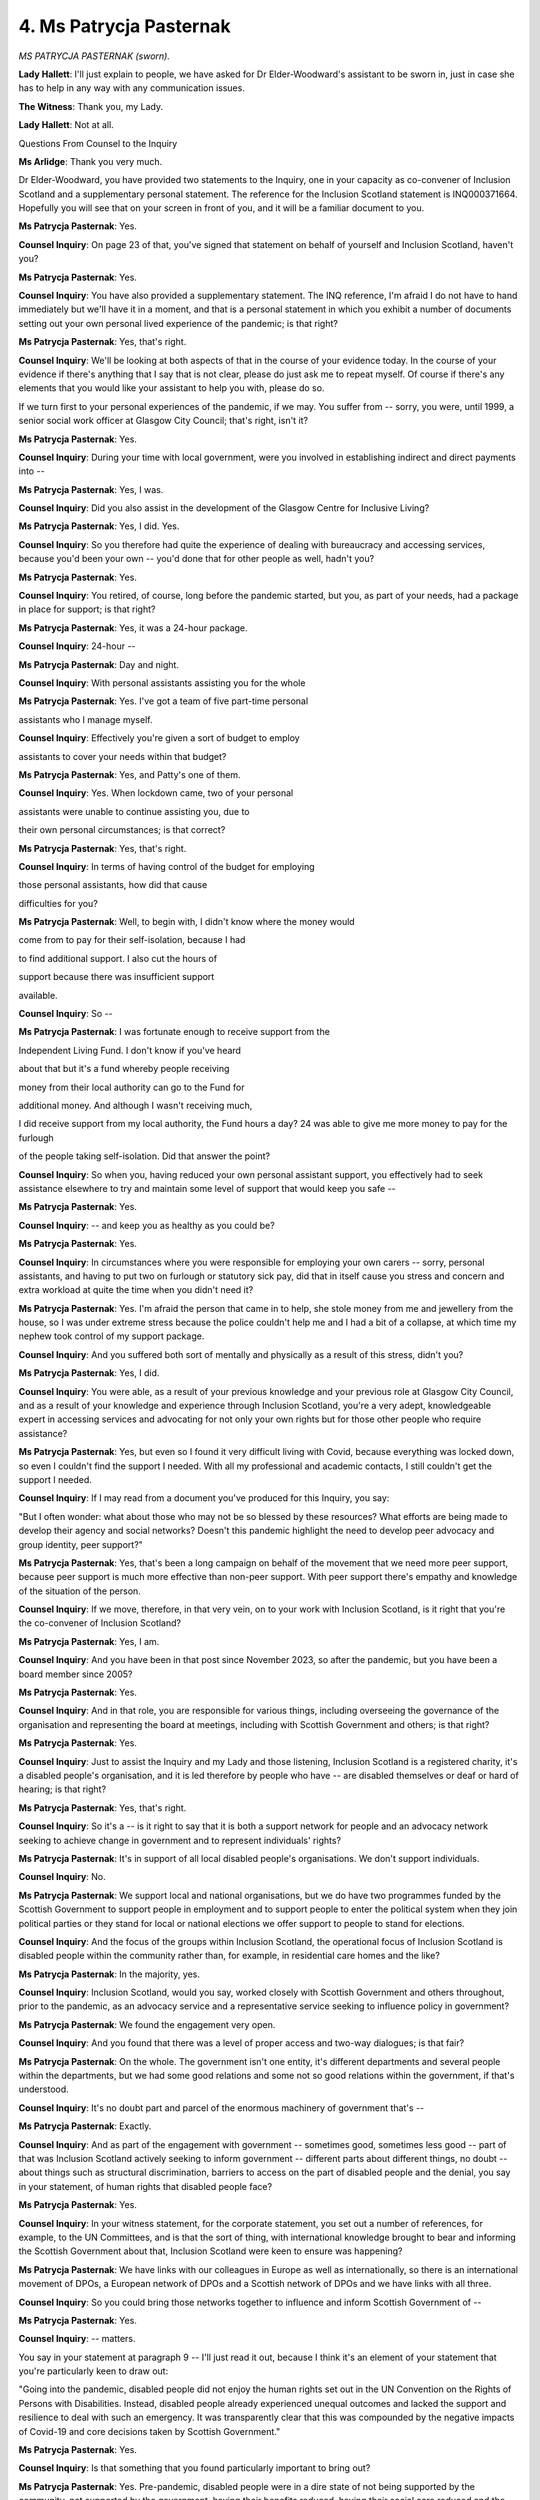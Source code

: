 4. Ms Patrycja Pasternak
========================

*MS PATRYCJA PASTERNAK (sworn).*

**Lady Hallett**: I'll just explain to people, we have asked for Dr Elder-Woodward's assistant to be sworn in, just in case she has to help in any way with any communication issues.

**The Witness**: Thank you, my Lady.

**Lady Hallett**: Not at all.

Questions From Counsel to the Inquiry

**Ms Arlidge**: Thank you very much.

Dr Elder-Woodward, you have provided two statements to the Inquiry, one in your capacity as co-convener of Inclusion Scotland and a supplementary personal statement. The reference for the Inclusion Scotland statement is INQ000371664. Hopefully you will see that on your screen in front of you, and it will be a familiar document to you.

**Ms Patrycja Pasternak**: Yes.

**Counsel Inquiry**: On page 23 of that, you've signed that statement on behalf of yourself and Inclusion Scotland, haven't you?

**Ms Patrycja Pasternak**: Yes.

**Counsel Inquiry**: You have also provided a supplementary statement. The INQ reference, I'm afraid I do not have to hand immediately but we'll have it in a moment, and that is a personal statement in which you exhibit a number of documents setting out your own personal lived experience of the pandemic; is that right?

**Ms Patrycja Pasternak**: Yes, that's right.

**Counsel Inquiry**: We'll be looking at both aspects of that in the course of your evidence today. In the course of your evidence if there's anything that I say that is not clear, please do just ask me to repeat myself. Of course if there's any elements that you would like your assistant to help you with, please do so.

If we turn first to your personal experiences of the pandemic, if we may. You suffer from -- sorry, you were, until 1999, a senior social work officer at Glasgow City Council; that's right, isn't it?

**Ms Patrycja Pasternak**: Yes.

**Counsel Inquiry**: During your time with local government, were you involved in establishing indirect and direct payments into --

**Ms Patrycja Pasternak**: Yes, I was.

**Counsel Inquiry**: Did you also assist in the development of the Glasgow Centre for Inclusive Living?

**Ms Patrycja Pasternak**: Yes, I did. Yes.

**Counsel Inquiry**: So you therefore had quite the experience of dealing with bureaucracy and accessing services, because you'd been your own -- you'd done that for other people as well, hadn't you?

**Ms Patrycja Pasternak**: Yes.

**Counsel Inquiry**: You retired, of course, long before the pandemic started, but you, as part of your needs, had a package in place for support; is that right?

**Ms Patrycja Pasternak**: Yes, it was a 24-hour package.

**Counsel Inquiry**: 24-hour --

**Ms Patrycja Pasternak**: Day and night.

**Counsel Inquiry**: With personal assistants assisting you for the whole

**Ms Patrycja Pasternak**: Yes. I've got a team of five part-time personal

assistants who I manage myself.

**Counsel Inquiry**: Effectively you're given a sort of budget to employ

assistants to cover your needs within that budget?

**Ms Patrycja Pasternak**: Yes, and Patty's one of them.

**Counsel Inquiry**: Yes. When lockdown came, two of your personal

assistants were unable to continue assisting you, due to

their own personal circumstances; is that correct?

**Ms Patrycja Pasternak**: Yes, that's right.

**Counsel Inquiry**: In terms of having control of the budget for employing

those personal assistants, how did that cause

difficulties for you?

**Ms Patrycja Pasternak**: Well, to begin with, I didn't know where the money would

come from to pay for their self-isolation, because I had

to find additional support. I also cut the hours of

support because there was insufficient support

available.

**Counsel Inquiry**: So --

**Ms Patrycja Pasternak**: I was fortunate enough to receive support from the

Independent Living Fund. I don't know if you've heard

about that but it's a fund whereby people receiving

money from their local authority can go to the Fund for

additional money. And although I wasn't receiving much,

I did receive support from my local authority, the Fund hours a day?                                                        24           was able to give me more money to pay for the furlough

of the people taking self-isolation. Did that answer the point?

**Counsel Inquiry**: So when you, having reduced your own personal assistant support, you effectively had to seek assistance elsewhere to try and maintain some level of support that would keep you safe --

**Ms Patrycja Pasternak**: Yes.

**Counsel Inquiry**: -- and keep you as healthy as you could be?

**Ms Patrycja Pasternak**: Yes.

**Counsel Inquiry**: In circumstances where you were responsible for employing your own carers -- sorry, personal assistants, and having to put two on furlough or statutory sick pay, did that in itself cause you stress and concern and extra workload at quite the time when you didn't need it?

**Ms Patrycja Pasternak**: Yes. I'm afraid the person that came in to help, she stole money from me and jewellery from the house, so I was under extreme stress because the police couldn't help me and I had a bit of a collapse, at which time my nephew took control of my support package.

**Counsel Inquiry**: And you suffered both sort of mentally and physically as a result of this stress, didn't you?

**Ms Patrycja Pasternak**: Yes, I did.

**Counsel Inquiry**: You were able, as a result of your previous knowledge and your previous role at Glasgow City Council, and as a result of your knowledge and experience through Inclusion Scotland, you're a very adept, knowledgeable expert in accessing services and advocating for not only your own rights but for those other people who require assistance?

**Ms Patrycja Pasternak**: Yes, but even so I found it very difficult living with Covid, because everything was locked down, so even I couldn't find the support I needed. With all my professional and academic contacts, I still couldn't get the support I needed.

**Counsel Inquiry**: If I may read from a document you've produced for this Inquiry, you say:

"But I often wonder: what about those who may not be so blessed by these resources? What efforts are being made to develop their agency and social networks? Doesn't this pandemic highlight the need to develop peer advocacy and group identity, peer support?"

**Ms Patrycja Pasternak**: Yes, that's been a long campaign on behalf of the movement that we need more peer support, because peer support is much more effective than non-peer support. With peer support there's empathy and knowledge of the situation of the person.

**Counsel Inquiry**: If we move, therefore, in that very vein, on to your work with Inclusion Scotland, is it right that you're the co-convener of Inclusion Scotland?

**Ms Patrycja Pasternak**: Yes, I am.

**Counsel Inquiry**: And you have been in that post since November 2023, so after the pandemic, but you have been a board member since 2005?

**Ms Patrycja Pasternak**: Yes.

**Counsel Inquiry**: And in that role, you are responsible for various things, including overseeing the governance of the organisation and representing the board at meetings, including with Scottish Government and others; is that right?

**Ms Patrycja Pasternak**: Yes.

**Counsel Inquiry**: Just to assist the Inquiry and my Lady and those listening, Inclusion Scotland is a registered charity, it's a disabled people's organisation, and it is led therefore by people who have -- are disabled themselves or deaf or hard of hearing; is that right?

**Ms Patrycja Pasternak**: Yes, that's right.

**Counsel Inquiry**: So it's a -- is it right to say that it is both a support network for people and an advocacy network seeking to achieve change in government and to represent individuals' rights?

**Ms Patrycja Pasternak**: It's in support of all local disabled people's organisations. We don't support individuals.

**Counsel Inquiry**: No.

**Ms Patrycja Pasternak**: We support local and national organisations, but we do have two programmes funded by the Scottish Government to support people in employment and to support people to enter the political system when they join political parties or they stand for local or national elections we offer support to people to stand for elections.

**Counsel Inquiry**: And the focus of the groups within Inclusion Scotland, the operational focus of Inclusion Scotland is disabled people within the community rather than, for example, in residential care homes and the like?

**Ms Patrycja Pasternak**: In the majority, yes.

**Counsel Inquiry**: Inclusion Scotland, would you say, worked closely with Scottish Government and others throughout, prior to the pandemic, as an advocacy service and a representative service seeking to influence policy in government?

**Ms Patrycja Pasternak**: We found the engagement very open.

**Counsel Inquiry**: And you found that there was a level of proper access and two-way dialogues; is that fair?

**Ms Patrycja Pasternak**: On the whole. The government isn't one entity, it's different departments and several people within the departments, but we had some good relations and some not so good relations within the government, if that's understood.

**Counsel Inquiry**: It's no doubt part and parcel of the enormous machinery of government that's --

**Ms Patrycja Pasternak**: Exactly.

**Counsel Inquiry**: And as part of the engagement with government -- sometimes good, sometimes less good -- part of that was Inclusion Scotland actively seeking to inform government -- different parts about different things, no doubt -- about things such as structural discrimination, barriers to access on the part of disabled people and the denial, you say in your statement, of human rights that disabled people face?

**Ms Patrycja Pasternak**: Yes.

**Counsel Inquiry**: In your witness statement, for the corporate statement, you set out a number of references, for example, to the UN Committees, and is that the sort of thing, with international knowledge brought to bear and informing the Scottish Government about that, Inclusion Scotland were keen to ensure was happening?

**Ms Patrycja Pasternak**: We have links with our colleagues in Europe as well as internationally, so there is an international movement of DPOs, a European network of DPOs and a Scottish network of DPOs and we have links with all three.

**Counsel Inquiry**: So you could bring those networks together to influence and inform Scottish Government of --

**Ms Patrycja Pasternak**: Yes.

**Counsel Inquiry**: -- matters.

You say in your statement at paragraph 9 -- I'll just read it out, because I think it's an element of your statement that you're particularly keen to draw out:

"Going into the pandemic, disabled people did not enjoy the human rights set out in the UN Convention on the Rights of Persons with Disabilities. Instead, disabled people already experienced unequal outcomes and lacked the support and resilience to deal with such an emergency. It was transparently clear that this was compounded by the negative impacts of Covid-19 and core decisions taken by Scottish Government."

**Ms Patrycja Pasternak**: Yes.

**Counsel Inquiry**: Is that something that you found particularly important to bring out?

**Ms Patrycja Pasternak**: Yes. Pre-pandemic, disabled people were in a dire state of not being supported by the community, not supported by the government, having their benefits reduced, having their social care reduced and the reduction of services in the austerity period. We were in a crisis situation pre-pandemic.

**Counsel Inquiry**: And those, that crisis was multifactorial, wasn't it? So there would be issues about access to suitable housing, accessible housing?

**Ms Patrycja Pasternak**: Yes.

**Counsel Inquiry**: But issues within the home, within people's homes that exacerbated --

**Ms Patrycja Pasternak**: Yes, some people couldn't even go to the toilet in their homes, the kitchens were inaccessible to other people and they were waiting long, long times to be rehoused. So people were imprisoned even within their own dwellings.

**Counsel Inquiry**: Even before the pandemic?

**Ms Patrycja Pasternak**: Even before the pandemic.

**Counsel Inquiry**: Then the pandemic came along and worsened the situation yet further; is that right?

**Ms Patrycja Pasternak**: Absolutely.

**Counsel Inquiry**: Inclusion Scotland carried out a survey in April 2020, didn't they?

**Ms Patrycja Pasternak**: Yes.

**Counsel Inquiry**: So very early on in the pandemic, and you've presented -- Inclusion Scotland produced a report based on that survey of 800 members, and in that survey, which is -- we don't need to bring this up on screen, but you comment on a couple of the findings in your statement, the reference for the transcript is INQ000366004, and you say:

"Respondents say they felt abandoned, a number reported feeling suicidal, they talked of isolation and loneliness, the impact of the loss of essential social care supported by independent living, difficulties accessing foods and necessities, fears about being denied treatment, and the involuntary imposition of Do Not Attempt Cardiopulmonary Resuscitation."

**Ms Patrycja Pasternak**: Yes.

**Counsel Inquiry**: Both in terms of the survey findings, also these were presumably matters that were being brought to the attention of Inclusion Scotland on an anecdotal basis as well?

**Ms Patrycja Pasternak**: Yes, and we informed the government of the situation. We got this information from disabled people and we gave it to the government.

**Counsel Inquiry**: Because in the context of lockdown, as you've already described in your own personal stories, but that your personal story was sadly replicated across many other individuals as well, who had issues accessing their personal assistants, they were unable to access, they had their support withdrawn because of lockdown, they had issues accessing medication, washing, food preparation, all things that would ordinarily hopefully form part of a package?

**Ms Patrycja Pasternak**: Shopping, shopping was a problem as was the emphasis by the government on using digital information, because many disabled people because of their poverty do not have access to the world wide web so the reliance by the government on digital information hampered the knowledge of disabled people.

**Counsel Inquiry**: So the isolation that existed was compounded, wasn't it, because of the lack of ability in some circumstances to access the data that was being -- or the information that was being provided by the Scottish Government; is that right?

**Ms Patrycja Pasternak**: Yes.

**Counsel Inquiry**: Therefore both access to the knowledge of what was happening was an issue but also access to the healthcare generally and support was an issue?

**Ms Patrycja Pasternak**: Yes, and also the lack of being able to help them in their interpretation of the information, there were no advisory services which could interpret the information to individuals' own situation particularly those with intellectual disabilities, the information wasn't in Easy Read, nor were there any facilities, to help people interpret the information to their own situation.

**Counsel Inquiry**: So it was a dual issue, people couldn't access the information themselves directly, and because of the withdrawal of support, they couldn't access the support that they needed to interpret that information?

**Ms Patrycja Pasternak**: Exactly.

**Counsel Inquiry**: Turning to sort of some of the other practical impacts on those with disabilities and that Inclusion Scotland speak to, were there issues with, for instance, access to food and medication as a result of the imposition of lockdown and other non-pharmaceutical interventions?

**Ms Patrycja Pasternak**: That was the case, that was the case in many situations. In others, they felt they had to come out of isolation, come out of the lockdown to go into the community to get aid and support and to get medication. The other problem some people had was they couldn't get access to the dietary requirements that they needed for their impairment, the availability of special diets was a problem.

**Counsel Inquiry**: So people with disabilities were having to break shielding, for example, despite their own vulnerabilities, in order to access services because the support that had previously been in place was no longer there, and in order to --

**Ms Patrycja Pasternak**: Exactly.

**Counsel Inquiry**: -- get their food, their specialist medication and the like, they were having to put themselves at further risk; is that right?

**Ms Patrycja Pasternak**: Yes, some people reverted to the social media, I'm talking about Twitter and that sort of thing, to find another source of medication in the social media area.

**Counsel Inquiry**: And then if we look at other aspects that you've mentioned in the report -- corporate statement, I'm sorry, you talk about the impact on families and education, and you say at paragraph 34 of your witness statement:

"Those caring for disabled children highlighted the impact of the loss of specialist educational support and respite. Parents with disabled children, including parents who were disabled people themselves, struggled with the additional strain of having to educate them at home without the skills or tools necessary. There are an estimated 10,000 children in Scotland with complex additional support needs prior to the pandemic. Many lost some or all of the specialist education and support they relied on."

So this is a sort of two-fold element to lockdown and schools closing and support being withdrawn, that you say hit those with disabled children particularly hard because they lost both the schooling and the special educational needs support that is inherent in schooling itself?

**Ms Patrycja Pasternak**: Yes. The lack of schooling, and the lack of support, especially for children with complex needs, particularly psychological needs, that added to the stress of parents because they had to deal with very difficult children 24 hours a day and there was no respite for them.

**Counsel Inquiry**: Would you say that that was therefore compounded as well, particularly in the physical circumstances of lockdown where --

**Ms Patrycja Pasternak**: Absolutely.

**Counsel Inquiry**: -- much closer?

You also talk in your statement about the impact of reasonable adjustments on those in the disabled community. For instance, in terms of :outline:`face coverings`, for those people with difficulties -- with communication difficulties, if someone was deaf, and relied upon lip-reading, for instance, the presence of :outline:`face masks` of course would cause them greater difficulty in accessing society?

**Ms Patrycja Pasternak**: That is true, very few people use the :outline:`plastic masks which were see-through`. Those :outline:`windows in the masks help people who were deaf`, and very, very few people even those working with deaf people didn't use that accommodation.

**Counsel Inquiry**: You say some frontline service providers refused to step back and remove their :outline:`mask` or to use an alternative means of communication like pens and paper?

**Ms Patrycja Pasternak**: Yes, that was true.

**Counsel Inquiry**: So simple adjustments that your organisation found were simply not being made; is that right?

**Ms Patrycja Pasternak**: Yes.

**Counsel Inquiry**: Then of course for some people who were vulnerable to the infection with Covid, fear about people not following the rules, did that have an impact on social integration and people being able to access their community?

**Ms Patrycja Pasternak**: Yes. There were instances where disabled people refused support for fear of being infected, that is the case. There is also the case that Professors Shakespeare and Watson brought up in Module 2, in that people particularly with learning disabilities were housed in group accommodation, which facilitated the transfer of the virus because they were living in close proximity to one another.

**Counsel Inquiry**: We've spoken briefly already about the contact that Inclusion Scotland had with Scottish Government ministers and officials. You say at paragraph 53 of your statement:

"Despite it having been abundantly clear to the Scottish Government that disabled people would be gravely and disproportionately affected by Covid-19, and actions taken to mitigate it, this previously good level of engagement reduced suddenly as the pandemic took hold. This was presumably so that the Scottish Government could reset to deal with the emergency."

**Ms Patrycja Pasternak**: Yes.

**Counsel Inquiry**: How long did it take until Inclusion Scotland became more involved again with Scottish Government?

**Ms Patrycja Pasternak**: I find it difficult to answer, because it didn't until after the pandemic. I can't give an exact time, but it was after the pandemic that we were just beginning to pick up where we were pre-pandemic, and that is still an ongoing scenario, I'm afraid.

**Counsel Inquiry**: Now, in your statement you talk -- you do go through some of the contact you have with Scottish Government. I won't take you through it. For those who would like to look at it, it's from paragraph 51 onwards to 101/102. All of those -- although the contact with Scottish Government obviously had fallen away and you felt there was less influence, is it fair to say, is it your evidence that despite the fact that you'd -- that Inclusion Scotland prior to the pandemic had been closely involved, and despite the offers and the attempts to engage with Scottish Government throughout the pandemic, even in all those circumstances the outcomes were just -- didn't reflect the efforts that Inclusion Scotland had put into improving that -- improving Scottish Government knowledge about the particular challenges facing the disabled community?

**Ms Patrycja Pasternak**: If I may, My Lady, answer that in more broad terms, rather philosophical terms, there is the procedure of engagement whereby the engagement is started and ended by authority, it is up to the authority to decide whether they want to engage or not. We can press them to do it, to talk to us but it is their decision to start and it's their decision to end. So there's the process whereby the initiation and conclusion is in the hands of powerful people. Then when the engagement starts, at the beginning of the process and ends is upon them. It is important that we are involved at the beginning and not the end. Then there is the resourcing of us. We need resources in order to engage with the other party. Then there is the audit of their -- what is the outcome of our involvement, and that process is very difficult to assess.

**Counsel Inquiry**: And --

**Ms Patrycja Pasternak**: Does that answer your question?

**Counsel Inquiry**: It does.

Do you think that the Scottish Government should have turned more rapidly to the DPOs and Inclusion Scotland when it was clear that the virus was going to change lives and allow you to influence and give your advice and information to Scottish Government?

**Ms Patrycja Pasternak**: My Lady, we gave them ample opportunity, we gave them ample information, which they could use earlier than when they did, and if they wanted engagement to flourish we need to be involved right at the outset, not at the end of the decision-making process.

**Counsel Inquiry**: You say in your statement, "We would have informed their draft decision-making about the likely impacts for disabled people and the specific support that would be required before the negative impacts took effect". Do you say they missed that opportunity?

**Ms Patrycja Pasternak**: Absolutely.

**Counsel Inquiry**: You also say at paragraph 108 of your statement:

"The equality unit disability roundtable and the Social Renewal Advisory Board were helpful in this regard but could be classed as too little, too late. Even so, our input was not always addressed to the extent and with the haste required by disabled people."

**Ms Patrycja Pasternak**: Yes, that's why I talk about the audit, there were no audits of our involvement.

**Counsel Inquiry**: And to the extent that there was engagement, it was too late and it was too --

**Ms Patrycja Pasternak**: The engagement was too late, and we never knew what impact our involvement was. So we couldn't ascertain the outcome which could be attributed to our engagement.

**Counsel Inquiry**: So you never were able to find out whether you were able to -- you didn't see the input that Inclusion Scotland were putting into things reflected in the output of Scottish Government?

**Ms Patrycja Pasternak**: Well, that's true generally. There were one or two instances, my Lady, when we could see the outcome, and that was in the £100 million to restart care packages,

but there was no audit of where that money went to,

there was no transparency about where that money went

to, because we didn't see any care packages being

reopened. So although the government were listening to

us, the local authority delivery of service was not.

**Counsel Inquiry**: Turning just finally to the future recommendations that

Inclusion Scotland have suggested, they're at

paragraph 111 to 116 of your statement, and do you say

that DPOs should be involved in emergency planning?

**Ms Patrycja Pasternak**: Yes. "There should be nothing about us without us".

That, my Lady, is our motto, "There should be nothing

about us without us".

**Counsel Inquiry**: And there are a series of other recommendations, I won't

take you through them, but I've just given the reference

for the transcript.

Dr Elder-Woodward, is there anything else you would

like to say?

**Ms Patrycja Pasternak**: Just a couple of things.

First of all, my Lady, there would have been more

resilience to Covid if our socioeconomic rights had been

delivered. The fact was that we were bereft of social

and economic rights, that made us more, err -- I don't

like the term "vulnerable" -- more susceptible to the

Covid pandemic.

The other thing I wanted to talk about was the DNR. On the DNR, we felt, people felt, that they were not wanted, that society didn't want them, because they put them on DNRs. That could have been a utilitarian approach to coping with Covid, but we would rather the Commandos' motto, "Leave no one behind". If that motto is true of army people under fire, it should also be true of society in dealing with pandemics, "Leave no one behind".

Thanks, my Lady.

**Lady Hallett**: Very good motto.

**The Witness**: Thank you, counsel.

**Ms Arlidge**: My Lady, there are no CP questions. I do have the reference for the supplementary statement to be read into the record, with your leave. That's INQ000397354.

**Lady Hallett**: Thank you very much.

Thank you very much indeed, Dr Elder-Woodward. I'm really sorry to hear some of what you've had to say, obviously, but you've been really helpful and I'm very grateful to you. Don't worry if on the journey home you think of something that you wish you'd said. A) I've got the written statement, and I take into account all the written material, not just what I hear here in the oral hearings; and also you have the advantage of being represented by very experienced King's Counsel, Mr Friedman, so he'll make sure that anything you want

to be put before the Inquiry will be put before

the Inquiry.

So thank you very much indeed for your help.

**The Witness**: My Lady, could I thank you for giving me the

opportunity to come and give evidence.

**Lady Hallett**: Not at all. Thank you.

*(The witness withdrew)*

**Lady Hallett**: Right, I think I have to rise now for

five minutes. I think everybody else stays, if they

want to stay, and I go for five minutes. I shall

return.

*(12.15 pm)*

*(A short break)*

*(12.19 pm)*

**Lady Hallett**: Mr Dawson.

**Mr Dawson**: Good afternoon, my Lady. The next witness,

there will be two witnesses giving evidence today,

Mr Roger Halliday and Mr Scott Heald.

